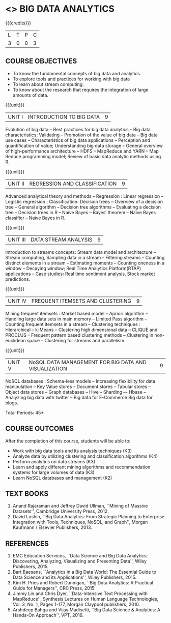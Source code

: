 * <<<PE502>>> BIG DATA ANALYTICS
:properties:
:author: Ms. S. Rajalakshmi and Ms. R. Priyadharsini
:date: 12-11-2018
:end:

#+startup: showall

{{{credits}}}
| L | T | P | C |
| 3 | 0 | 0 | 3 |

** COURSE OBJECTIVES
- To know the fundamental concepts of big data and analytics.
- To explore tools and practices for working with big data
- To learn about stream computing.
- To know about the research that requires the integration of large amounts of data.


{{{unit}}}
| UNIT I | INTRODUCTION TO BIG DATA | 9 |
Evolution of big data -- Best practices for big data analytics -- Big
data characteristics; Validating -- Promotion of the value of big data
-- Big data use cases -- Characteristics of big data applications --
Perception and quantification of value; Understanding big data storage
-- General overview of high-performance architecture -- HDFS --
MapReduce and YARN -- Map Reduce programming model; Review of basic
data analytic methods using R.

{{{unit}}}
| UNIT II | REGRESSION AND CLASSIFICATION | 9 |
Advanced analytical theory and methods -- Regression : Linear
regression -- Logistic regression ; Classification: Decision trees --
Overview of a decision tree -- General algorithm -- Decision tree
algorithms -- Evaluating a decision tree -- Decision trees in R --
Naïve Bayes -- Bayes‘ theorem -- Naïve Bayes classifier -- Naïve Bayes
in R.

{{{unit}}}
|UNIT III | DATA STREAM ANALYSIS | 9 |
Introduction to streams concepts: Stream data model and architecture -- Stream computing, Sampling data in a stream -- Filtering streams -- Counting distinct elements in a stream -- Estimating moments -- Counting oneness in a window -- Decaying window; Real Time Analytics Platform(RTAP) applications -- Case studies: Real time sentiment analysis, Stock market predictions.

{{{unit}}}
|UNIT IV | FREQUENT ITEMSETS AND CLUSTERING  | 9 |
Mining frequent itemsets : Market based model -- Apriori algorithm --
Handling large data sets in main memory -- Limited Pass algorithm --
Counting frequent itemsets in a stream -- Clustering techniques :
Hierarchical -- k-Means -- Clustering high dimensional data -- CLIQUE
and PROCLUS -- Frequent pattern based clustering methods -- Clustering
in non-euclidean space -- Clustering for streams and parallelism.

{{{unit}}}
| UNIT V | NoSQL DATA MANAGEMENT FOR BIG DATA AND VISUALIZATION | 9 |
NoSQL databases : Schema-less models -- Increasing flexibility for
data manipulation -- Key Value stores -- Document stores -- Tabular
stores -- Object data stores -- Graph databases -- Hive -- Sharding –-
Hbase --Analyzing big data with twitter -- Big data for E-Commerce Big
data for blogs.

\hfill *Total Periods: 45*

** COURSE OUTCOMES
After the completion of this course, students will be able to: 
- Work with big data tools and its analysis techniques (K3)
- Analyze data by utilizing clustering and classification algorithms (K4)
- Perform analytics on data streams (K3)
- Learn and apply different mining algorithms and recommendation
  systems for large volumes of data (K3)
- Learn NoSQL databases and management (K2)

      
** TEXT BOOKS
1. Anand Rajaraman and Jeffrey David Ullman, ``Mining of Massive
   Datasets'', Cambridge University Press, 2012.
2. David Loshin, ``Big Data Analytics: From Strategic Planning to
   Enterprise Integration with Tools, Techniques, NoSQL, and Graph'',
   Morgan Kaufmann / Elsevier Publishers, 2013.


** REFERENCES
1. EMC Education Services, ``Data Science and Big Data Analytics:
   Discovering, Analyzing, Visualizing and Presenting Data'', Wiley
   Publishers, 2015.
2. Bart Baesens, ``Analytics in a Big Data World: The Essential Guide
   to Data Science and its Applications'', Wiley Publishers, 2015.
3. Kim H. Pries and Robert Dunnigan, ``Big Data Analytics: A Practical
   Guide for Managers'', CRC Press, 2015.
4. Jimmy Lin and Chris Dyer, ``Data-Intensive Text Processing with
   MapReduce'', Synthesis Lectures on Human Language Technologies,
   Vol. 3, No. 1, Pages 1-177, Morgan Claypool publishers, 2010.
5. Arshdeep Bahga and Vijay Madisetti, ``Big Data Science & Analytics:
   A Hands-On Approach'', VPT, 2016.
